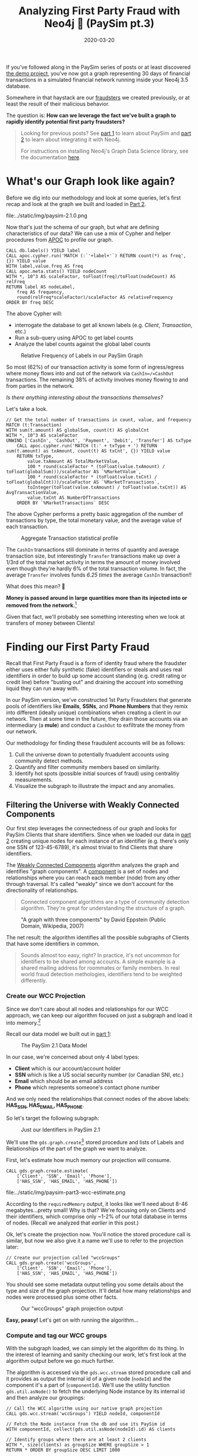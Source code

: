 #+TITLE: Analyzing First Party Fraud with Neo4j 👺 (PaySim pt.3)
#+DESCRIPTION: How can we leverage Graph Theory to detect 1st Party Fraud in our PaySim network?
#+DATE: 2020-03-20
#+OPTIONS: toc:2
#+hugo_auto_set_lastmod: t
#+hugo_tags: neo4j fraud java paysim data-science
#+hugo_base_dir: ..
#+hugo_section: posts

#+CAPTION: A Preview of What's to Come
#+FIG: paysim-part3-preview
[[file:../static/img/paysim-part3-banner.png]]

If you've followed along in the PaySim series of posts or at least
discovered [[https://github.com/voutilad/paysim-demo][the demo project]], you've now got a graph representing 30
days of financial transactions in a simulated financial network
running inside your Neo4j 3.5 database.

Somewhere in that haystack are our [[file:paysim.org::Enhancing PaySim's Fraudsters][fraudsters]] we created previously,
or at least the result of their malicious behavior.

The question is: *How can we leverage the fact we've built a graph
to rapidly identify potential first party fraudsters?*

#+BEGIN_QUOTE
Looking for previous posts? See [[file:paysim.org][part 1]] to learn about PaySim and
[[file:paysim-part2.org][part 2]] to learn about integrating it with Neo4j.

For instructions on installing Neo4j's Graph Data Science library, see
the documentation [[https://neo4j.com/docs/graph-data-science/1.0/installation/][here]].
#+END_QUOTE

* What's our Graph look like again?
Before we dig into our methodology and look at some queries, let's
first recap and look at the graph we built and loaded in [[file:paysim-part2.org][Part 2]].

#+CAPTION: Remember our PaySim data model!
#+fig: paysim-schema
file:../static/img/paysim-2.1.0.png

Now that's just the schema of our graph, but what are defining
characteristics of our data? We can use a mix of Cypher and helper
procedures from [[https://neo4j.com/docs/labs/apoc/][APOC]] to profile our graph.

#+BEGIN_SRC cypher
CALL db.labels() YIELD label
CALL apoc.cypher.run('MATCH (:`'+label+'`) RETURN count(*) as freq',{}) YIELD value
WITH label,value.freq AS freq
CALL apoc.meta.stats() YIELD nodeCount
WITH *, 10^3 AS scaleFactor, toFloat(freq)/toFloat(nodeCount) AS relFreq
RETURN label AS nodeLabel,
    freq AS frequency,
    round(relFreq*scaleFactor)/scaleFactor AS relativeFrequency
ORDER BY freq DESC
#+END_SRC

The above Cypher will:
- interrogate the database to get all known labels (e.g. /Client/,
  /Transaction/, etc.)
- Run a sub-query using APOC to get label counts
- Analyze the label counts against the global label counts

#+CAPTION: Relative Frequency of Labels in our PaySim Graph
#+NAME: fig:paysim-frequency
[[file:../static/img/paysim-node_freq.png]]

So most (62%) of our transaction activity is some form of
ingress/egress where money flows into and out of the network via
=CashIn=/=CashOut= transactions. The remaining 38% of activity
involves money flowing to and from parties in the network.

/Is there anything interesting about the transactions themselves?/

Let's take a look.

#+BEGIN_SRC cypher
// Get the total number of transactions in count, value, and frequency
MATCH (t:Transaction)
WITH sum(t.amount) AS globalSum, count(t) AS globalCnt
WITH *, 10^3 AS scaleFactor
UNWIND ['CashIn', 'CashOut', 'Payment', 'Debit', 'Transfer'] AS txType
    CALL apoc.cypher.run('MATCH (t:' + txType + ') RETURN sum(t.amount) as txAmount, count(t) AS txCnt', {}) YIELD value
    RETURN txType,
    	value.txAmount AS TotalMarketValue,
        100 * round(scaleFactor * (toFloat(value.txAmount) / toFloat(globalSum)))/scaleFactor AS `%MarketValue`,
        100 * round(scaleFactor * (toFloat(value.txCnt) / toFloat(globalCnt)))/scaleFactor AS `%MarketTransactions`,
        toInteger(toFloat(value.txAmount) / toFloat(value.txCnt)) AS AvgTransactionValue,
        value.txCnt AS NumberOfTransactions
    ORDER BY `%MarketTransactions` DESC
#+END_SRC

The above Cypher performs a pretty basic aggregation of the number of
transactions by type, the total monetary value, and the average value
of each transaction.

#+CAPTION: Aggregate Transaction statistical profile
#+NAME: fig:transaction-stats
[[file:../static/img/paysim-transaction_freq.png]]

The =CashIn= transactions still dominate in terms of quantity and
average transaction size, but interestingly =Transfer= transactions
make up over a 1/3rd of the total market activity in terms the amount
of money involved even though they're hardly 6% of the total
transaction volume. In fact, the average =Transfer= involves funds
/6.25 times/ the average =CashIn= transaction!!

What does this mean? 🧐

*Money is passed around in large quantities more
than its injected into or removed from the network.*[fn:1]

Given that fact, we'll probably see something interesting when we look
at transfers of money between Clients!

* Finding our First Party Fraud
Recall that First Party Fraud is a form of identity fraud where the
fraudster either uses either fully synthetic (fake) identifiers or
steals and uses real identifiers in order to build up some account
standing (e.g. credit rating or credit line) before "busting out" and
draining the account into something liquid they can run away with.

In our PaySim version, we've constructed 1st Party Fraudsters that
generate pools of identifiers like *Emails*, *SSNs*, and *Phone
Numbers* that they remix into different (ideally unique) combinations
when creating a client in our network. Then at some time in the
future, they drain those accounts via an intermediary (a *mule*) and
conduct a =CashOut= to exfiltrate the money from our network.

Our methodology for finding these fraudulent accounts will be as
follows:

1. Cull the universe down to potentially fruadulent accounts using
   community detect methods.
2. Quantify and filter community members based on similarity.
3. Identify hot spots (possible initial sources of fraud) using
   centralitiy measurements.
4. Visualize the subgraph to illustrate the impact and any anomalies.

** Filtering the Universe with Weakly Connected Components
Our first step leverages the connectedness of our graph and looks for
PaySim Clients that share identifiers. Since when we loaded our data
in [[file:paysim-part2.org][part 2]] creating unique nodes for each instance of an identifier
(e.g. there's only one SSN of 123-45-6789), it's almost trivial to
find Clients that share identifiers.

The [[https://neo4j.com/docs/graph-data-science/1.0/algorithms/wcc/][Weakly Connected Components]] algorithm analyzes the graph and
identifies "graph components". A [[https://en.wikipedia.org/wiki/Component_(graph_theory)][component]] is a set of nodes and
relationships where you can reach each member (node) from any other
through traversal. It's called "weakly" since we don't account for the
directionality of relationships.

#+BEGIN_QUOTE
Connected component algorithms are a type of community detection
algorithm. They're great for understanding the structure of a
graph.
#+END_QUOTE

#+CAPTION: "A graph with three components" by David Eppstein (Public Domain, Wikipedia, 2007)
#+NAME: fig:three-components
[[file:../static/img/3rdparty/Pseudoforest.svg]]

The net result: the algorithm identifies all the possible subgraphs of
Clients that have some identifiers in common.

#+BEGIN_QUOTE
Sounds almost too easy, right? In practice, it's not uncommon for
identifiers to be shared among accounts. A simple example is a shared
mailing address for roommates or family members. In real world fraud
detection methologies, identifiers tend to be weighted differently.
#+END_QUOTE

*** Create our WCC Projection
Since we don't care about all nodes and relationships for our WCC
approach, we can keep our algorithm focused on just a subgraph and
load it into memory.[fn:2]

Recall our data model we built out in [[file:paysim.org::Our%20Journey%20So%20Far][part 1]]:

#+CAPTION: The PaySim 2.1 Data Model
#+NAME: fig:paysim-2.1-data-model
[[file:../static/img/paysim-2.1.0.png]]

In our case, we're concerned about only 4 label types:

- *Client* which is our account/account holder
- *SSN* which is like a US social security number (or Canadian SNI,
  etc.)
- *Email* which should be an email address
- *Phone* which represents someone's contact phone number

And we only need the relationships that connect nodes of the above
labels: *HAS_SSN, HAS_EMAIL, HAS_PHONE*.

So let's target the following subgraph:

#+CAPTION: Just our Identifiers in PaySim 2.1
#+NAME: fig:paysim-identifiers
[[file:../static/img/simple-identity-model.png]]

We'll use the =gds.graph.create=[fn:3] stored procedure and lists of Labels
and Relationships of the part of the graph we want to analyze.

First, let's estimate how much memory our projection will consume.

#+BEGIN_SRC cypher
CALL gds.graph.create.estimate(
    ['Client', 'SSN', 'Email', 'Phone'],
    ['HAS_SSN', 'HAS_EMAIL', 'HAS_PHONE'])
#+END_SRC

#+CAPTION: Our estimate for our Graph Projection
#+NAME: fig:paysim-wcc-estimate
file:../static/img/paysim-part3-wcc-estimate.png

According to the =requiredMemory= output, it looks like we'll need
about 8-46 megabytes...pretty small! Why is that? We're focusing only
on Clients and their identifiers, which comprise only ~1-2% of our
total database in terms of nodes. (Recall we analyzed that [[What's our Graph look like again?][earlier]] in
this post.)

Ok, let's create the projection now. You'll notice the stored
procedure call is similar, but now we also give it a name we'll use to
refer to the projection later:

#+BEGIN_SRC cypher
// Create our projection called "wccGroups"
CALL gds.graph.create('wccGroups',
    ['Client', 'SSN', 'Email', 'Phone'],
    ['HAS_SSN', 'HAS_EMAIL', 'HAS_PHONE'])
#+END_SRC

You should see some metadata output telling you some details about the
type and size of the graph projection. It'll detail how many
relationships and nodes were processed plus some other facts.

#+CAPTION: Our "wccGroups" graph projection output
#+NAME: fig:paysim-wcc-graph-projection
[[file:../static/img/paysim-part3-load-wcc.png]]

*Easy, peasy!* Let's get on with running the algorithm...

*** Compute and tag our WCC groups
With the subgraph loaded, we can simply let the algorithm do its
thing. In the interest of learning and sanity checking our work, let's
first look at the algorithm output before we go much further.

The algorithm is accessed via the =gds.wcc.stream= stored procedure
call and it provides as output the internal id of a given node
(=nodeId=) and the component it's a part of (=componentId=). We'll use
the utility function =gds.util.asNode()= to fetch the underlying Node
instance by its internal id and then analyze our groupings:

#+BEGIN_SRC cypher
// Call the WCC algorithm using our native graph projection
CALL gds.wcc.stream('wccGroups') YIELD nodeId, componentId

// Fetch the Node instance from the db and use its PaySim id
WITH componentId, collect(gds.util.asNode(nodeId).id) AS clients

// Identify groups where there are at least 2 clients
WITH *, size(clients) as groupSize WHERE groupSize > 1
RETURN * ORDER BY groupSize DESC LIMIT 1000
#+END_SRC

Scanning the results, we have a few large clusters and a lot of small
clusters. Those large clusters will probably be of interest and we'll
come back to that shortly.

#+CAPTION: Our largest graph Components per WCC
#+NAME: fig:paysim-wcc-stream
file:../static/img/paysim-part3-wcc-stream.png

Now let's re-run the algorithm and tag our groups!

We'll give each matching =Client= node a new property we'll call
=fraud_group= and assign the =componentId= generated by the
algorithm. This will let us recall the groups at will via basic Cypher
against the core database.

#+BEGIN_SRC cypher
// Call the WCC algorithm using our native graph projection
CALL gds.wcc.stream('wccGroups') YIELD nodeId, componentId

// Fetch the Node instance from the db and use its PaySim id
WITH componentId, collect(gds.util.asNode(nodeId).id) AS clientIds
WITH *, size(clientIds) AS groupSize WHERE groupSize > 1

// Note that in this case, clients is a list of paysim ids.
// Let's unwind the list, MATCH, and tag them individually.
UNWIND clientIds AS clientId
    MATCH (c:Client {id:clientId})
    SET c.fraud_group = componentId
#+END_SRC

For good measure, you should index the =fraud_group= property for
faster recall. Let's do that.

#+BEGIN_SRC cypher
CREATE INDEX ON :Client(fraud_group)
#+END_SRC

*** Sanity Checking WCC's Output
Lastly, let's sanity check our results. A few queries ago we only
glanced at the output, but now that we have groups tagged in our
database and the =fraud_group= property indexed, let's take a deeper
look at how the communities shake out.

#+BEGIN_SRC cypher
// MATCH only our tagged Clients and group them by group size
MATCH (c:Client) WHERE c.fraud_group IS NOT NULL
WITH c.fraud_group AS groupId, collect(c.id) AS members
WITH groupId, size(members) AS groupSize
WITH collect(groupId) AS groupsOfSize, groupSize

RETURN groupSize,
	size(groupsOfSize) AS numOfGroups
ORDER BY groupSize DESC
#+END_SRC

What's the data look like?

#+CAPTION: Histogram of Group Size
#+NAME: fig:paysim-wcc-histogram
[[file:../static/img/paysim-part3-wcc-analysis.png]]

Ok, wow. Seems most of the communities are pretty small with only 2-3
members, but _we have some clear anomalies where 6 groups have
community sizes of 9 or more._ Something fishy has to be going on with
them!

Let's take a look at them...

#+BEGIN_SRC cypher
// Visualize the larger likely-fraudulent groups
MATCH (c:Client) WHERE c.fraud_group IS NOT NULL
WITH c.fraud_group AS groupId, collect(c.id) AS members
WITH *, size(members) AS groupSize WHERE groupSize > 8

MATCH p=(c:Client {fraud_group:groupId})-[:HAS_SSN|HAS_EMAIL|HAS_PHONE]->()
RETURN p
#+END_SRC

#+CAPTION: Our Fraud Groups (of size > 8)
#+NAME: fig:paysim-wcc-large-groups
file:../static/img/paysim-part3-wcc-large-groups.svg

Our six graph components contain a handful of Clients (nodes in
yellow) that appear to share identifiers like SSN, Email, and Phone
numbers (the nodes in the purplish color).

** Analyzing our Suspicious Groups
Now that we've identified Client members of some suspicious groups,
what if we look at the other Clients outside the group they've
transacted with?

Maybe we can find something about the true extent of these fraud
networks!

*** Looking at who interacts with our Fraud Groups
Let's use a simple cypher query to figure out who our fraud groups
interact with, maybe there's something we can learn.

#+BEGIN_SRC cypher
// Recall our tagged Clients and group them by group size
MATCH (c:Client) WHERE c.fraud_group IS NOT NULL
WITH c.fraud_group AS groupId, collect(c.id) AS members
WITH groupId, size(members) AS groupSize WHERE groupSize > 8

// Expand our search to Clients one Transaction away
MATCH p=(:Client {fraud_group:groupId})-[]-(:Transaction)-[]-(c:Client)
WHERE c.fraud_group IS NULL
RETURN p
#+END_SRC

#+CAPTION: External Transactions with our Large Fraud Groups
#+NAME: fig:paysim-wcc-large-groups-transactions
file:../static/img/paysim-part3-external-transactions.svg

Now that's something...it /looks/ like what we thought were 6 distinct
groups *might actually be less*. One in particular (at the top of the
visualization) seems to be a very expansive network with numerous
Clients involved.

Let's do some quick analysis and see what types of Transactions occur
between these Clients. With a slight tweak to the query, we can
perform some aggregate reporting:

#+BEGIN_SRC cypher
// Recall our tagged Clients and group them by group size
MATCH (c:Client) WHERE c.fraud_group IS NOT NULL
WITH c.fraud_group AS groupId, collect(c.id) AS members
WITH groupId, size(members) AS groupSize WHERE groupSize > 8

// Build our network as before
MATCH (:Client {fraud_group:groupId})-[]-(txn:Transaction)-[]-(c:Client)
WHERE c.fraud_group IS NULL

// Since our PaySim demo stacks labels, let's look at our txn reference
UNWIND labels(txn) AS txnType
    RETURN distinct(txnType), count(txnType)
#+END_SRC

#+CAPTION: An Analysis of Transactions between our Fraud Groups and Others
#+NAME: fig:paysim-large-group-transactions-analysis
file:../static/img/paysim-part3-external-transactions-analysis.png

*WOW!* All the transactions that connect other Clients to our fraud
groups are *all Transfers.* Kinda fishy!

*** Connecting our new 2nd-level Fraud groups
We've now identified four potential fraud rings. Let's tag them and
relate them to one another to make further analysis easier.

We'll simplify how our suspect Clients relate to one another
connecting them via direct =TRANSACTED_WITH= relationships if they've
performed a Transaction with one another:

#+BEGIN_SRC cypher
// Recall our tagged Clients and group them by group size
MATCH (c:Client) WHERE c.fraud_group IS NOT NULL
WITH c.fraud_group AS groupId, collect(c.id) AS members
WITH groupId, size(members) AS groupSize WHERE groupSize > 8

// Expand our search to Clients one Transaction away
MATCH (c1:Client {fraud_group:groupId})-[]-(t:Transaction)-[]-(c2:Client)
WHERE c2.fraud_group IS NULL

// Set these Clients as suspects for easier recall
SET c1.suspect = true, c2.suspect = true

// Merge a relationship directly between Clients and copy some
// of the Transaction properties over in case we need them.
MERGE (c1)-[r:TRANSACTED_WITH]->(c2)
ON CREATE SET r += t
RETURN count(r)
#+END_SRC

#+BEGIN_QUOTE
Note: We'll ignore trying to preserve the directionality of the
original Transaction. That's a lesson left to the reader. 😉
#+END_QUOTE

Now how do our simplified 2nd-level groups look?

#+CAPTION: Our 2nd-Level Fraud Groups
#+NAME: fig:paysim-second-level-groups
file:../static/img/paysim-part3-second-level.svg

*** WCC Redux: Quickly identify our new Groupings
We'll use the WCC algorithm again to tag members of each of the
groups, but unlike before we'll use what's called a /cypher
projection/[fn:4] to define how we'll target a subgraph.

Plus, since this is a pretty small projection (only a few hundred
nodes), we'll forego creating a named projection and just run it on
the fly! This time we'll use the =gds.wcc.write= procedure that will
run the WCC algorithm and tag our members for us, making this pretty
trivial.

#+BEGIN_QUOTE
You may wonder, why didn't we use this procedure before instead of the
=gds.wcc.stream= procedure? Well, last time we didn't want to deal
with components with only a single Client because they're not very
suspicicous in our case.
#+END_QUOTE

Run the following:

#+BEGIN_SRC cypher
// We now use Cypher to target our Nodes and Relationships for input.
// Note how for relationships, the algorithm just wants to know which
// node relates to another and doesn't actually care about the type!
CALL gds.wcc.write({
    writeProperty: 'fraud_group_2',
    nodeQuery: 'MATCH (c:Client {suspect:true}) RETURN id(c) AS id',
    relationshipQuery: 'MATCH (c1:Client {suspect:true})-[r:TRANSACTED_WITH]->(c2:Client)
                        RETURN id(c1) AS source, id(c2) as target'
})
#+END_SRC

And like before, we'll index our new property for faster retrieval:

#+BEGIN_SRC cypher
CREATE INDEX ON :Client(fraud_group_2)
#+END_SRC

Now let's analyze our new groups and their memberships:

#+BEGIN_SRC cypher
// Recall our tagged Clients and group them by group size
MATCH (c:Client) WHERE c.fraud_group_2 IS NOT NULL
WITH c.fraud_group_2 AS secondGroupId, collect(c.id) AS members

RETURN secondGroupId, size(members) AS groupSize
ORDER BY groupSize DESC
#+END_SRC

#+CAPTION: How large are our 2nd Level Fraud Groups?
#+NAME: fig:paysim-second-level-group-sizes
file:../static/img/paysim-part3-second-level-sizes.png

It looks like the second-level group with id =1= is /MASSIVE/ compared
to the others! Probably a high-value fraud ring we can try breaking up.

** Quantitatively Identifying Suspects
First thing we can do is use our eyeballs and our intuition. Graphs
make it easy for humans to start asking questions because we're
glorified pattern recognition biocomputers doing it since birth using
any of our senses as input.

But how can we do this algorithmically?

*** Who are our likely Suspects?
Let's say we want to tackle that massive 140 Client potential fraud
ring. Looking at the graph visually, there appear to be 3 Client
accounts that tie the whole thing together:

#+CAPTION: Our potential Targets
#+NAME: fig:paysim-second-level-targets
file:../static/img/paysim-part3-second-level-targets.png

How can we programmatically target =Thomas Gomez=, =Samuel Petty=, and
=Luke Oneal=?

*** Computing Betweenness Centrality
Another algorithm we can leverage is called [[https://neo4j.com/docs/graph-data-science/1.0/algorithms/betweenness-centrality/][Betweenness
Centrality]].[fn:5] From the documentation:

#+BEGIN_QUOTE
Betweenness centrality is a way of detecting the amount of influence a
node has over the flow of information in a graph. It is often used to
find nodes that serve as a bridge from one part of a graph to
another.
#+END_quote

Sounds like a great fit! Let's try it out.

#+BEGIN_SRC cypher
// Target just our largest fraud group (group 1) using a Cypher projection
CALL gds.alpha.betweenness.stream({
	nodeQuery: 'MATCH (c:Client {fraud_group_2:1}) RETURN id(c) AS id',
    relationshipQuery: 'MATCH (c1:Client)-[:TRANSACTED_WITH]-(c2:Client)
                        RETURN id(c1) AS source, id(c2) AS target'
}) YIELD nodeId, centrality

// Fetch the node and also filter out nodes with scores of 0
WITH gds.util.asNode(nodeId) AS c, centrality WHERE centrality > 0

// Return the name and order by score
RETURN c.name AS name, centrality ORDER BY centrality DESC
#+END_SRC

Let's take a look at the highest scores:

#+CAPTION: Clients of 2nd Level Fraud Group 1 sorted by Centrality
#+NAME: fig:centrality-list
file:../static/img/paysim-part3-centrality-v1.png

Hmm...not exactly who we had in mind. Can we tweak things?

*** Betweenness Centrality with a Twist
Algorithms aren't meant to be run blindly. They're a tool to be used
with purpose. Let's think for a minute about how we can adapt the
centrality score in a way to help us find our 3 suspects.

/What do all 3 have in common?/ For starters, they act as bridges
between clusters in our group. Specifically they look like bridges
with unique relationships to a single cluster member.

/What about those with the current highest centrality scores?/ They're
pretty highly connected.

💡 Idea: what if we scale the score based on the number of
connections?

#+BEGIN_SRC cypher
// Same procedure call as before
CALL gds.alpha.betweenness.stream({
	nodeQuery: 'MATCH (c:Client {fraud_group_2:1}) RETURN id(c) AS id',
    relationshipQuery: 'MATCH (c1:Client)-[:TRANSACTED_WITH]-(c2:Client)
                        RETURN id(c1) AS source, id(c2) AS target'
}) YIELD nodeId, centrality

// Filter 0 scores again
WITH gds.util.asNode(nodeId) AS c, centrality WHERE centrality > 0

// Retrieve the relationships
MATCH (c)-[r:TRANSACTED_WITH]-(:Client)

// Collect and count the number of relationships
WITH c.name AS name, centrality, collect(r) AS txns
WITH name, centrality AS original, centrality/size(txns) AS newScore

// Our score is now scaled inversely to the number of relationships
RETURN name, newScore, original ORDER BY newScore DESC
#+END_SRC

Bingo! Our targets are now in the Top 3.

#+CAPTION: Our bespoke Betweenness Scoring
#+NAME: fig:bespoke-centrality
file:../static/img/paysim-part3-centrality-v2.png

* In Summary: What Did We Find?
To summarize, we used the Graph Data Science library to perform some
critical steps in our analysis of our financial transaction data:

1. We culled the universe down to potential /First Party Fraudsters/
   using /Weakly Connected Components (WCC)/.
2. We then isolated the largest groups to target our investigation.
3. We expanded our search using the power of Cypher, finding out that
   the groups we identified looked very different than they first
   appeared!
4. We re-ran WCC and retagged our suspects.
5. We algorithmically found a way to identify linchpins in our largest
   potential fraud network using a combination of /Betweenness
   Centrality/ and some old fashioned intuition!

Our take-away: look into three particularly shady characters!

* 🎓 Learning More
Make sure to check out some other great posts about using graphs and
graph algorithms to investigate first party fraud.

I recommend Max Demarzi's previous post and newly revised post on
first party fraud for similar look at using algorithms:

- [[https://maxdemarzi.com/2019/08/20/finding-fraud-part-two/][Part 1]] in which he uses the previous "Graph Algorithms" library to
  identify fraud rings
- [[https://maxdemarzi.com/2020/03/20/finding-fraud-part-two-revised/][Part 2]] in which he revises it using the newer "Graph Data Science"
  library we used in this post.

As well as a recent [[https://www.youtube.com/watch?v=jx1_oSl6Yow][video overview]] of using Graphs in AI and Machine
Learning from Neo4j's Data Science and AI product managers.

* Next Time: Investigating Fraudulent Charges
In the next post in this PaySim series, we'll look at investigating
fraudulent charges and finding potential sources of things like
account theft through card skimming. Stay tuned!

* 👣 Footnotes

[fn:1] PaySim (original and my 2.1 version) both have a max
transaction limit as well, so the highest possible value is capped.

[fn:2] /But, Dave, doesn't Neo4j already try to keep the database in
memory?/
Yes, but in this case, the graph algorithms library creates an even
more optimized version of the data to speed up application of the
algorithms. Check out the [[https://neo4j.com/docs/graph-algorithms/current/projected-graph-model/][docs]] on the "project graph model".

[fn:3] This is what's called a [[https://neo4j.com/docs/graph-data-science/1.0/management-ops/native-projection/][native projection]] in GDS-speak.

[fn:4] See docs on the [[https://neo4j.com/docs/graph-algorithms/current/projected-graph-model/cypher-projection/][Cypher projection]] support in the Ne4j Graph
Algorithms documentation.

[fn:5] For use cases as to when to use Betweenness Centrality, check
out the [[https://neo4j.com/docs/graph-data-science/1.0/algorithms/betweenness-centrality/#algorithms-betweenness-centrality-usecase][use-cases]] section of the official documentation.
